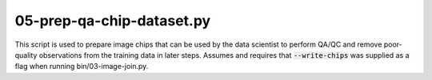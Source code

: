 05-prep-qa-chip-dataset.py
==========================

This script is used to prepare image chips that can be used by the data 
scientist to perform QA/QC and remove poor-quality observations from the 
training data in later steps. Assumes and requires that :code:`--write-chips` 
was supplied as a flag when running bin/03-image-join.py.

.. argparse::
   :filename: ../bin/05-prep-qa-chip-dataset.py
   :func: return_parser
   :prog: 05-prep-qa-chip-dataset.py